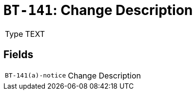 = `BT-141`: Change Description
:navtitle: Business Terms

[horizontal]
Type:: TEXT

== Fields
[horizontal]
  `BT-141(a)-notice`:: Change Description
